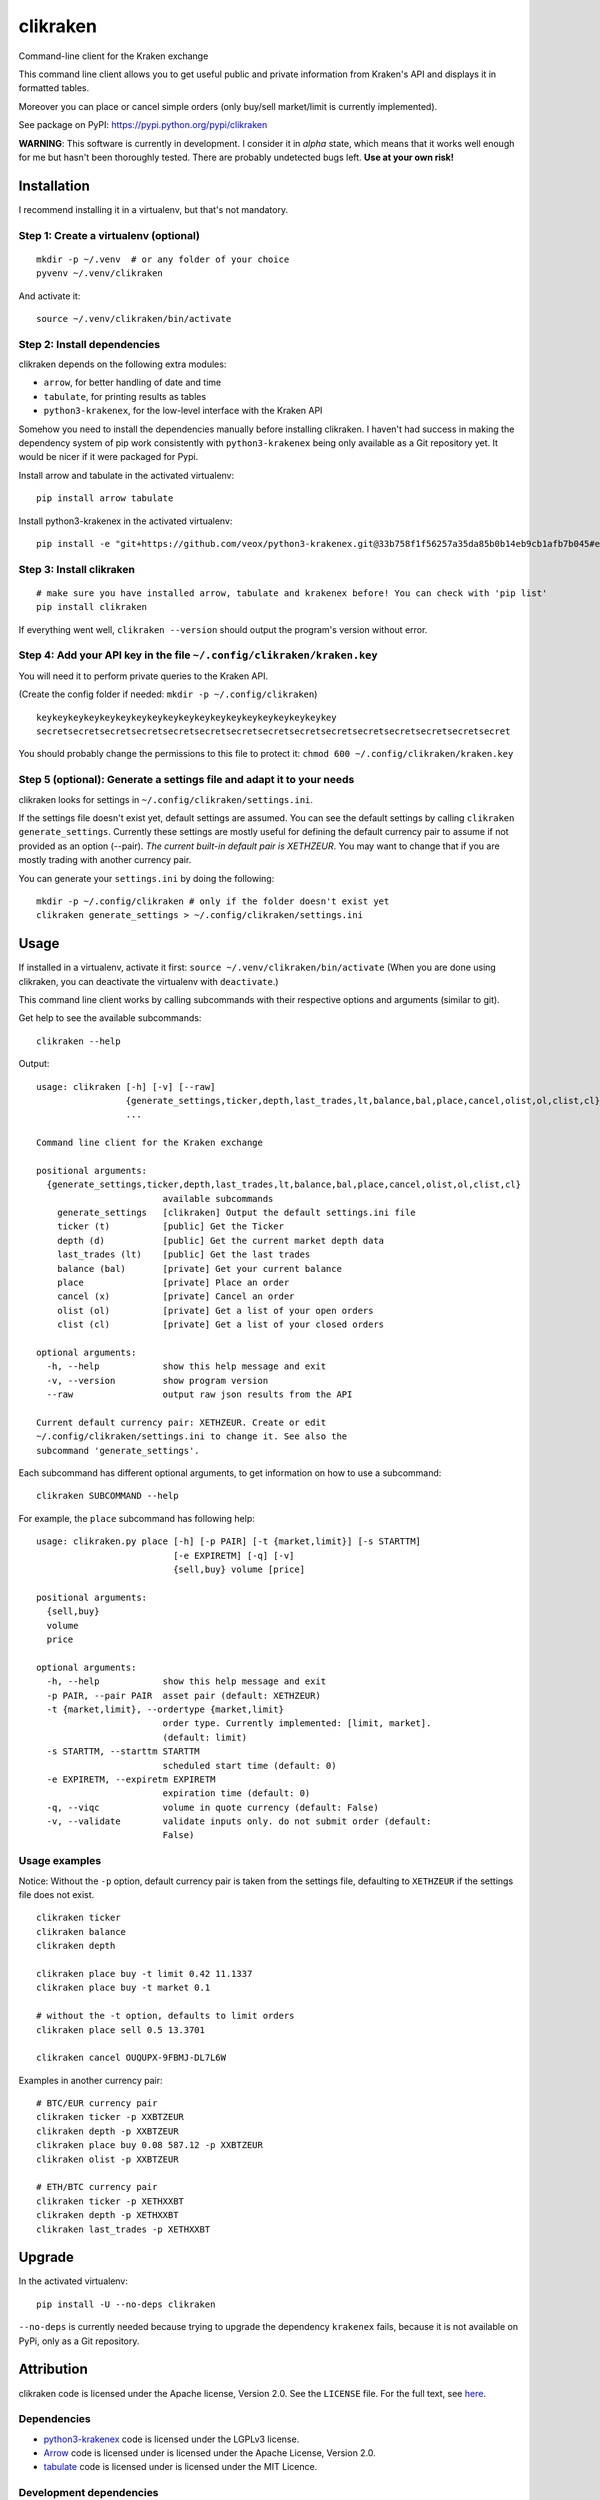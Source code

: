clikraken
=========

Command-line client for the Kraken exchange

This command line client allows you to get useful public and private
information from Kraken's API and displays it in formatted tables.

Moreover you can place or cancel simple orders (only buy/sell
market/limit is currently implemented).

See package on PyPI: https://pypi.python.org/pypi/clikraken

**WARNING**: This software is currently in development. I consider it in
*alpha* state, which means that it works well enough for me but hasn't
been thoroughly tested. There are probably undetected bugs left. **Use
at your own risk!**

Installation
------------

I recommend installing it in a virtualenv, but that's not mandatory.

Step 1: Create a virtualenv (optional)
~~~~~~~~~~~~~~~~~~~~~~~~~~~~~~~~~~~~~~

::

    mkdir -p ~/.venv  # or any folder of your choice
    pyvenv ~/.venv/clikraken

And activate it:

::

    source ~/.venv/clikraken/bin/activate

Step 2: Install dependencies
~~~~~~~~~~~~~~~~~~~~~~~~~~~~

clikraken depends on the following extra modules:

-  ``arrow``, for better handling of date and time
-  ``tabulate``, for printing results as tables
-  ``python3-krakenex``, for the low-level interface with the Kraken API

Somehow you need to install the dependencies manually before installing
clikraken. I haven't had success in making the dependency system of pip
work consistently with ``python3-krakenex`` being only available as a
Git repository yet. It would be nicer if it were packaged for Pypi.

Install arrow and tabulate in the activated virtualenv:

::

    pip install arrow tabulate

Install python3-krakenex in the activated virtualenv:

::

    pip install -e "git+https://github.com/veox/python3-krakenex.git@33b758f1f56257a35da85b0b14eb9cb1afb7b045#egg=krakenex-0.0.6"

Step 3: Install clikraken
~~~~~~~~~~~~~~~~~~~~~~~~~

::

    # make sure you have installed arrow, tabulate and krakenex before! You can check with 'pip list'
    pip install clikraken

If everything went well, ``clikraken --version`` should output the
program's version without error.

Step 4: Add your API key in the file ``~/.config/clikraken/kraken.key``
~~~~~~~~~~~~~~~~~~~~~~~~~~~~~~~~~~~~~~~~~~~~~~~~~~~~~~~~~~~~~~~~~~~~~~~

You will need it to perform private queries to the Kraken API.

(Create the config folder if needed: ``mkdir -p ~/.config/clikraken``)

::

    keykeykeykeykeykeykeykeykeykeykeykeykeykeykeykeykeykeykey
    secretsecretsecretsecretsecretsecretsecretsecretsecretsecretsecretsecretsecretsecretsecret

You should probably change the permissions to this file to protect it:
``chmod 600 ~/.config/clikraken/kraken.key``

Step 5 (optional): Generate a settings file and adapt it to your needs
~~~~~~~~~~~~~~~~~~~~~~~~~~~~~~~~~~~~~~~~~~~~~~~~~~~~~~~~~~~~~~~~~~~~~~

clikraken looks for settings in ``~/.config/clikraken/settings.ini``.

If the settings file doesn't exist yet, default settings are assumed.
You can see the default settings by calling
``clikraken generate_settings``. Currently these settings are mostly
useful for defining the default currency pair to assume if not provided
as an option (--pair). *The current built-in default pair is XETHZEUR*.
You may want to change that if you are mostly trading with another
currency pair.

You can generate your ``settings.ini`` by doing the following:

::

    mkdir -p ~/.config/clikraken # only if the folder doesn't exist yet
    clikraken generate_settings > ~/.config/clikraken/settings.ini

Usage
-----

If installed in a virtualenv, activate it first:
``source ~/.venv/clikraken/bin/activate`` (When you are done using
clikraken, you can deactivate the virtualenv with ``deactivate``.)

This command line client works by calling subcommands with their
respective options and arguments (similar to git).

Get help to see the available subcommands:

::

    clikraken --help

Output:

::

    usage: clikraken [-h] [-v] [--raw]
                     {generate_settings,ticker,depth,last_trades,lt,balance,bal,place,cancel,olist,ol,clist,cl}
                     ...

    Command line client for the Kraken exchange

    positional arguments:
      {generate_settings,ticker,depth,last_trades,lt,balance,bal,place,cancel,olist,ol,clist,cl}
                            available subcommands
        generate_settings   [clikraken] Output the default settings.ini file
        ticker (t)          [public] Get the Ticker
        depth (d)           [public] Get the current market depth data
        last_trades (lt)    [public] Get the last trades
        balance (bal)       [private] Get your current balance
        place               [private] Place an order
        cancel (x)          [private] Cancel an order
        olist (ol)          [private] Get a list of your open orders
        clist (cl)          [private] Get a list of your closed orders

    optional arguments:
      -h, --help            show this help message and exit
      -v, --version         show program version
      --raw                 output raw json results from the API

    Current default currency pair: XETHZEUR. Create or edit
    ~/.config/clikraken/settings.ini to change it. See also the
    subcommand 'generate_settings'.

Each subcommand has different optional arguments, to get information on
how to use a subcommand:

::

    clikraken SUBCOMMAND --help

For example, the ``place`` subcommand has following help:

::

    usage: clikraken.py place [-h] [-p PAIR] [-t {market,limit}] [-s STARTTM]
                              [-e EXPIRETM] [-q] [-v]
                              {sell,buy} volume [price]

    positional arguments:
      {sell,buy}
      volume
      price

    optional arguments:
      -h, --help            show this help message and exit
      -p PAIR, --pair PAIR  asset pair (default: XETHZEUR)
      -t {market,limit}, --ordertype {market,limit}
                            order type. Currently implemented: [limit, market].
                            (default: limit)
      -s STARTTM, --starttm STARTTM
                            scheduled start time (default: 0)
      -e EXPIRETM, --expiretm EXPIRETM
                            expiration time (default: 0)
      -q, --viqc            volume in quote currency (default: False)
      -v, --validate        validate inputs only. do not submit order (default:
                            False)

Usage examples
~~~~~~~~~~~~~~

Notice: Without the ``-p`` option, default currency pair is taken from
the settings file, defaulting to ``XETHZEUR`` if the settings file does
not exist.

::

    clikraken ticker
    clikraken balance
    clikraken depth

    clikraken place buy -t limit 0.42 11.1337
    clikraken place buy -t market 0.1

    # without the -t option, defaults to limit orders
    clikraken place sell 0.5 13.3701

    clikraken cancel OUQUPX-9FBMJ-DL7L6W

Examples in another currency pair:

::

    # BTC/EUR currency pair
    clikraken ticker -p XXBTZEUR
    clikraken depth -p XXBTZEUR
    clikraken place buy 0.08 587.12 -p XXBTZEUR
    clikraken olist -p XXBTZEUR

    # ETH/BTC currency pair
    clikraken ticker -p XETHXXBT
    clikraken depth -p XETHXXBT
    clikraken last_trades -p XETHXXBT

Upgrade
-------

In the activated virtualenv:

::

    pip install -U --no-deps clikraken

``--no-deps`` is currently needed because trying to upgrade the
dependency ``krakenex`` fails, because it is not available on PyPi, only
as a Git repository.

Attribution
-----------

clikraken code is licensed under the Apache license, Version 2.0. See
the ``LICENSE`` file. For the full text, see
`here <https://www.apache.org/licenses/LICENSE-2.0>`__.

Dependencies
~~~~~~~~~~~~

-  `python3-krakenex <https://github.com/veox/python3-krakenex>`__ code
   is licensed under the LGPLv3 license.
-  `Arrow <https://github.com/crsmithdev/arrow/blob/master/LICENSE>`__
   code is licensed under is licensed under the Apache License, Version
   2.0.
-  `tabulate <https://pypi.python.org/pypi/tabulate>`__ code is licensed
   under is licensed under the MIT Licence.

Development dependencies
~~~~~~~~~~~~~~~~~~~~~~~~

-  ``pip install pypandoc twine wheel``



